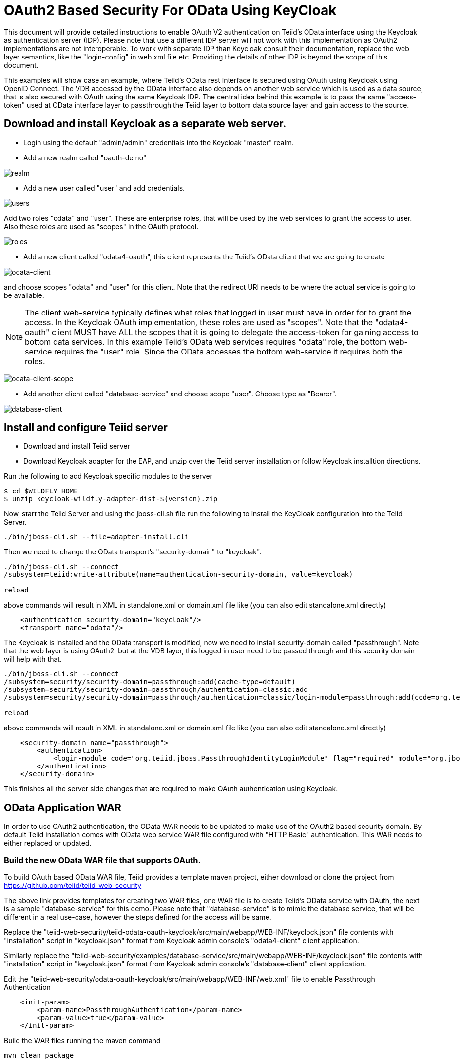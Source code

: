 = OAuth2 Based Security For OData Using KeyCloak

This document will provide detailed instructions to enable OAuth V2 authentication on Teiid's OData interface using the Keycloak as authentication server (IDP). Please note that use a different IDP server will not work with this implementation as OAuth2 implementations are not interoperable. To work with separate IDP than Keycloak consult their documentation, replace the web layer semantics, like the "login-config" in web.xml file etc. Providing the details of other IDP is beyond the scope of this document.

This examples will show case an example, where Teiid's OData rest interface is secured using OAuth using Keycloak using OpenID Connect. The VDB accessed by the OData interface also depends on another web service which is used as a data source, that is also secured with OAuth using the same Keycloak IDP. The central idea behind this example is to pass the same "access-token" used at OData interface layer to passthrough the Teiid layer to bottom data source layer and gain access to the source.


== Download and install Keycloak as a separate web server.

 * Login using the default "admin/admin" credentials into the Keycloak "master" realm.
 * Add a new realm called "oauth-demo"

image:images/realm.png[realm]

 * Add a new user called "user" and add credentials. 

image:images/users.png[users]

Add two roles "odata" and "user". These are enterprise roles, that will be used by the web services to grant the access to user. Also these roles are used as "scopes" in the OAuth protocol.

image:images/roles.png[roles]

 * Add a new client called "odata4-oauth", this client represents the Teiid's OData client that we are going to create

image:images/odata-client.png[odata-client]


and choose scopes "odata" and "user" for this client. Note that the redirect URI needs to be where the actual service is going to be available. 

NOTE: The client web-service typically defines what roles that logged in user must have in order for to grant the access. In the Keycloak OAuth implementation, these roles are used as "scopes". Note that the "odata4-oauth" client MUST have ALL the scopes that it is going to delegate the access-token for gaining access to bottom data services. In this example Teiid's OData web services requires "odata" role, the bottom web-service requires the "user" role. Since the OData accesses the bottom web-service it requires both the roles.

image:images/odata-client-scope.png[odata-client-scope]

 * Add another client called "database-service" and choose scope "user". Choose type as "Bearer".


image:images/database-client.png[database-client]
 
== Install and configure Teiid server

* Download and install Teiid server
* Download Keycloak adapter for the EAP, and unzip over the Teiid server installation or follow Keycloak installtion directions.


Run the following to add Keycloak specific modules to the server 

[source,sh]
---- 
$ cd $WILDFLY_HOME
$ unzip keycloak-wildfly-adapter-dist-${version}.zip
---- 

Now, start the Teiid Server and using the jboss-cli.sh file run the following to install the KeyCloak configuration into the Teiid Server.

[source,sh]
----
./bin/jboss-cli.sh --file=adapter-install.cli
----

Then we need to change the OData transport’s "security-domain" to "keycloak".

[source,sh]
----
./bin/jboss-cli.sh --connect
/subsystem=teiid:write-attribute(name=authentication-security-domain, value=keycloak)

reload
----

above commands will result in XML in standalone.xml or domain.xml file like (you can also edit standalone.xml directly)

[source,xml]
----
    <authentication security-domain="keycloak"/>
    <transport name="odata"/>
----

The Keycloak is installed and the OData transport is modified, now we need to install security-domain called "passthrough". Note that the web layer is using OAuth2, but at the VDB layer, this logged in user need to be passed through and this security domain will help with that.

[source,CLI]
---- 
./bin/jboss-cli.sh --connect
/subsystem=security/security-domain=passthrough:add(cache-type=default) 
/subsystem=security/security-domain=passthrough/authentication=classic:add 
/subsystem=security/security-domain=passthrough/authentication=classic/login-module=passthrough:add(code=org.teiid.jboss.PassthroughIdentityLoginModule, flag=required, module=org.jboss.teiid) 

reload 
---- 

above commands will result in XML in standalone.xml or domain.xml file like (you can also edit standalone.xml directly) 

[source,xml]
----
    <security-domain name="passthrough">
        <authentication>
            <login-module code="org.teiid.jboss.PassthroughIdentityLoginModule" flag="required" module="org.jboss.teiid"/>
        </authentication>
    </security-domain>
----

This finishes all the server side changes that are required to make OAuth authentication using Keycloak.

== OData Application WAR 

In order to use OAuth2 authentication, the OData WAR needs to be updated to make use of the OAuth2 based security domain. By default Teiid installation comes with OData web service WAR file configured with "HTTP Basic" authentication. This WAR needs to either replaced or updated.

=== Build the new OData WAR file that supports OAuth.

To build OAuth based OData WAR file, Teiid provides a template maven project, either download or clone the project from https://github.com/teiid/teiid-web-security 

The above link provides templates for creating two WAR files, one WAR file is to create Teiid's OData service with OAuth, the next is a sample "database-service" for this demo. Please note that "database-service" is to mimic the database service, that will be different in a real use-case, however the steps defined for the access will be same.

Replace the "teiid-web-security/teiid-odata-oauth-keycloak/src/main/webapp/WEB-INF/keyclock.json" file contents with "installation" script in "keycloak.json" format from Keycloak admin console's "odata4-client" client application.

Similarly replace the "teiid-web-security/examples/database-service/src/main/webapp/WEB-INF/keyclock.json" file contents with "installation" script in "keycloak.json" format from Keycloak admin console's "database-client" client application.

Edit the "teiid-web-security/odata-oauth-keycloak/src/main/webapp/WEB-INF/web.xml" file to enable Passthrough Authentication

[source,xml]
----
    <init-param>
        <param-name>PassthroughAuthentication</param-name>
        <param-value>true</param-value>
    </init-param>
----

Build the WAR files running the maven command

[source]
----
mvn clean package
----

NOTE: You may have to update Teiid and Keycloak versions in the pom.xml file

The above command will generate a new WAR file for deployment. Follow the below directions to deploy this new WAR file. 

==== Teiid Server on WildFly 

Replace the <wildfly>/modules/system/layers/dv/org/jboss/teiid/main/deployments/teiid-olingo-odata4.war" file with new WAR file, by executing a command similar to 

----
cp teiid-web-security/odata-oauth-keycloak/target/teiid-odata-oauth-keycloak-{version}.war \
   <wildfly>/modules/system/layers/dv/org/jboss/teiid/main/deployments/teiid-olingo-odata4.war 
----

==== JDV Server 

If you are working with JDV 6.3 server or greater, then run the following CLI script, you may have change the below script to adopt to the correct version of the WAR and directory names where the content is located. 

---- 
undeploy teiid-olingo-odata4.war 
deploy teiid-web-security/odata-oauth-keycloak/target/teiid-odata-oauth-keycloak-{version}.war 
---- 

or overlay the new one using CLI script like

---- 
deployment-overlay add --name=myOverlay --content=/WEB-INF/web.xml=teiid-web-security/odata-oauth-keycloak/src/main/webapp/WEB-INF/web.xml,/WEB-INF/jboss-web.xml=teiid-web-security/odata-oauth-keycloak/src/main/webapp/WEB-INF/jboss-web.xml,/META-INF/MANIFEST.MF=teiid-web-security/odata-oauth-keycloak/src/main/webapp/META-INF/MANIFEST.MF,/WEB-INF/keycloak.json=teiid-web-security/odata-oauth-keycloak/src/main/webapp/WEB-INF/keycloak.json /WEB-INF/lib/teiid-odata-oauth-keycloak-{version}.jar=teiid-web-security/odata-oauth-keycloak/src/main/webapp/WEB-INF/lib/teiid-odata-oauth-keycloak-{version}.jar --deployments=teiid-olingo-odata4.war --redeploy-affected 
----


=== Working with example VDB


[source,xml]
----
<vdb name="oauthdemo" version="1">
    <model visible="true" name="PM1">
        <source name="any" translator-name="loopback"/> 
        <metadata type = "DDL"><![CDATA[        
            CREATE FOREIGN TABLE G1 (e1 integer PRIMARY KEY, e2 varchar(25), e3 double);
        ]]>
        </metadata>
    </model>
</vdb>
----

Start both Keycloak and Teiid Servers. If both of these servers are in the same machine, then we need to offset the ports of Teiid server such that they will not conflict with that of the Keycloak server. For this example, I started the Teiid server as

----
./standalone.sh -c standalone-teiid.xml -Djboss.socket.binding.port-offset=100
----

where all ports are offset by 100. So the management port is 10090 and default JDBC port will be 31100. The Keycloak server is started on default ports.

=== Testing the example

There are two different mechanisms for testing this example. One is purely for testing the using the browser, then other is programatically. Typically using the browser is NOT correct for accessing the Teiid's OData service, but it is shown below for testing purposes.

==== Using the Web Browser

Using the browser issue a query  (the use of browser is needed because, this process does few redirects only browsers can automatically follow)

----
http://localhost:8180/odata4/oauthdemo/PM1/G1
----

The user will be presented with Keycloak based login page, once the credentials are presented the results of the above request are shown.

=== Calling programatically

This process of calling does not need to involve a web-browser, this is typical of scenario where another web-application or mobile application is calling the Teiid's OData web-service to retrieve the data. However in this process, the process of negotiating the "access-token" is externalized and is defined by the IDP, which in this case is Keycloak.

For demonstration purposes we can use CURL to negotiate this token as shown below (client_secret can found the Keycloak admin console under client credentials tab)

[source]
----
curl -v POST http://localhost:8080/auth/realms/oauth-demo/protocol/openid-connect/token  -H "Content-Type: application/x-www-form-urlencoded" -d 'username=user' -d 'password=user' -d 'grant_type=password' -d 'client_id=odata4-oauth' -d 'client_secret=36fdc2b9-d2d3-48df-8eea-99c0e729f525'
----

this should return a JSON payload similar to 

[source]
----
{  "access_token":"eyJhbGciOiJSUzI1NiJ9.eyJqdGkiOiI0YjI4NDMzYS1..",
   "expires_in":300,
   "refresh_expires_in":1800,
   "refresh_token":"eyJhbGciOiJSUzI1NiJ9.eyJqdGkiOiJmY2JmNjY2ZC0xNzIwLTQwODQtOTBiMi0wMjg4ODdhNDkyZWYiLCJl..",
   "token_type":"bearer",
   "id_token":"eyJhbGciOiJSUzI1NiJ9.eyJqdGkiOiIwZjYyNDQ1MS1iNTE0LTQ5YjUtODZlNy1jNTI5MDU2OTI3ZDIiLCJleH..",
   "not-before-policy":0,
   "session-state":"6c8884e8-c5aa-4f7a-a3fe-9a7f6c32658c"
}
----

from the above you can take the "access_token" and issue the query to fetch results like

[source]
----
curl -k -H "Authorization: Bearer eyJhbGciOiJSUzI1NiJ9.eyJqdGkiOiI0YjI4NDMzYS1.." http://localhost:8180/odata4/oauthdemo/PM1/G1
----

You should see same XML response as above. Please note that to programatically achieve the access_token in your own program (not using curl) you can see some suggestions in this document [https://keycloak.gitbooks.io/documentation/server_development/topics/admin-rest-api.html]
